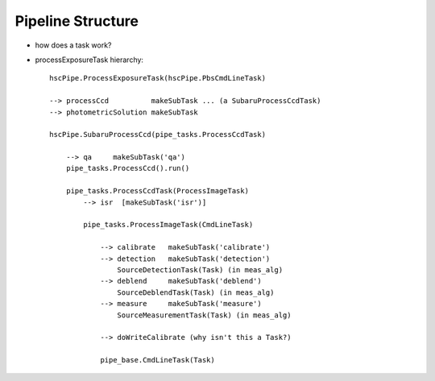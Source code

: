 

=====================
Pipeline Structure
=====================

* how does a task work?




* processExposureTask hierarchy::

    hscPipe.ProcessExposureTask(hscPipe.PbsCmdLineTask)
    
    --> processCcd          makeSubTask ... (a SubaruProcessCcdTask)
    --> photometricSolution makeSubTask
    
    hscPipe.SubaruProcessCcd(pipe_tasks.ProcessCcdTask)
    
        --> qa     makeSubTask('qa')
        pipe_tasks.ProcessCcd().run()
        
        pipe_tasks.ProcessCcdTask(ProcessImageTask)
            --> isr  [makeSubTask('isr')]
            
            pipe_tasks.ProcessImageTask(CmdLineTask)
            
                --> calibrate   makeSubTask('calibrate')
                --> detection   makeSubTask('detection')
                    SourceDetectionTask(Task) (in meas_alg)
                --> deblend     makeSubTask('deblend')
                    SourceDeblendTask(Task) (in meas_alg)
                --> measure     makeSubTask('measure')
                    SourceMeasurementTask(Task) (in meas_alg)
                     
                --> doWriteCalibrate (why isn't this a Task?)
                
                pipe_base.CmdLineTask(Task)



                
